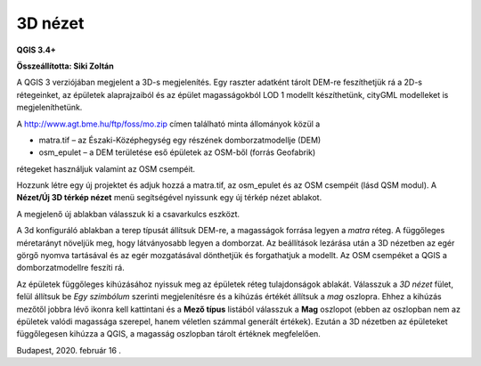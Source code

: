 3D nézet
========

**QGIS 3.4+**

**Összeállította: Siki Zoltán**

A QGIS 3 verziójában megjelent a 3D-s megjelenítés. Egy raszter adatként tárolt DEM-re feszíthetjük rá a 2D-s rétegeinket, az épületek alaprajzaiból és az épület magasságokból LOD 1 modellt készíthetünk, cityGML modelleket is megjeleníthetünk.


A
`http://www.agt.bme.hu/ftp/foss/mo.zip <http://www.agt.bme.hu/ftp/foss/mo.zip>`_
címen található minta állományok közül a

*   matra.tif – az Északi-Középhegység egy részének domborzatmodellje (DEM)
*   osm_epulet – a DEM területése eső épületek az OSM-ből (forrás Geofabrik)

rétegeket használjuk valamint az OSM csempéit.

Hozzunk létre egy új projektet és adjuk hozzá a matra.tif, az osm_epulet
és az OSM csempéit (lásd QSM modul). A
**Nézet/Új 3D térkép nézet**
menü segítségével nyissunk egy új térkép nézet ablakot.

|3dview1_png|

A megjelenő új ablakban válasszuk ki a csavarkulcs eszközt.

|3dview3_png|

A 3d konfiguráló ablakban a terep típusát állítsuk DEM-re, a magasságok forrása legyen a
*matra*
réteg. A függőleges méretarányt növeljük meg, hogy látványosabb legyen
a domborzat. Az beállítások lezárása után a 3D nézetben az egér görgő nyomva tartásával és az egér mozgatásával dönthetjük és forgathatjuk a modellt. Az OSM csempéket a QGIS a domborzatmodellre feszíti rá.


|3dview3_png|

Az épületek függőleges kihúzásához
nyissuk meg az épületek réteg tulajdonságok ablakát. Válasszuk a
*3D nézet* fület, felül állítsuk be *Egy szimbólum*
szerinti megjelenítésre és a kihúzás értékét állítsuk a
*mag*
oszlopra. Ehhez a kihúzás mezőtől jobbra lévő ikonra kell kattintani és a
**Mező típus**
listából válasszuk a
**Mag**
oszlopot (ebben az oszlopban nem az épületek valódi magassága szerepel, hanem véletlen számmal generált értékek). Ezután a 3D nézetben az épületeket függőlegesen kihúzza a QGIS, a magasság oszlopban tárolt értéknek megfelelően.

|3dview4_png|

Budapest, 2020. február 16 .

.. |3dview1_png| image:: images/3dview1.png
    :width: 18.001cm
    :height: 7.811cm


.. |3dview2_png| image:: images/3dview2.png
    :width: 10.582cm
    :height: 10.582cm


.. |3dview3_png| image:: images/3dview3.png
    :width: 10.582cm
    :height: 10.582cm


.. |3dview4_png| image:: images/3dview4.png
    :width: 19.001cm
    :height: 10.962cm

